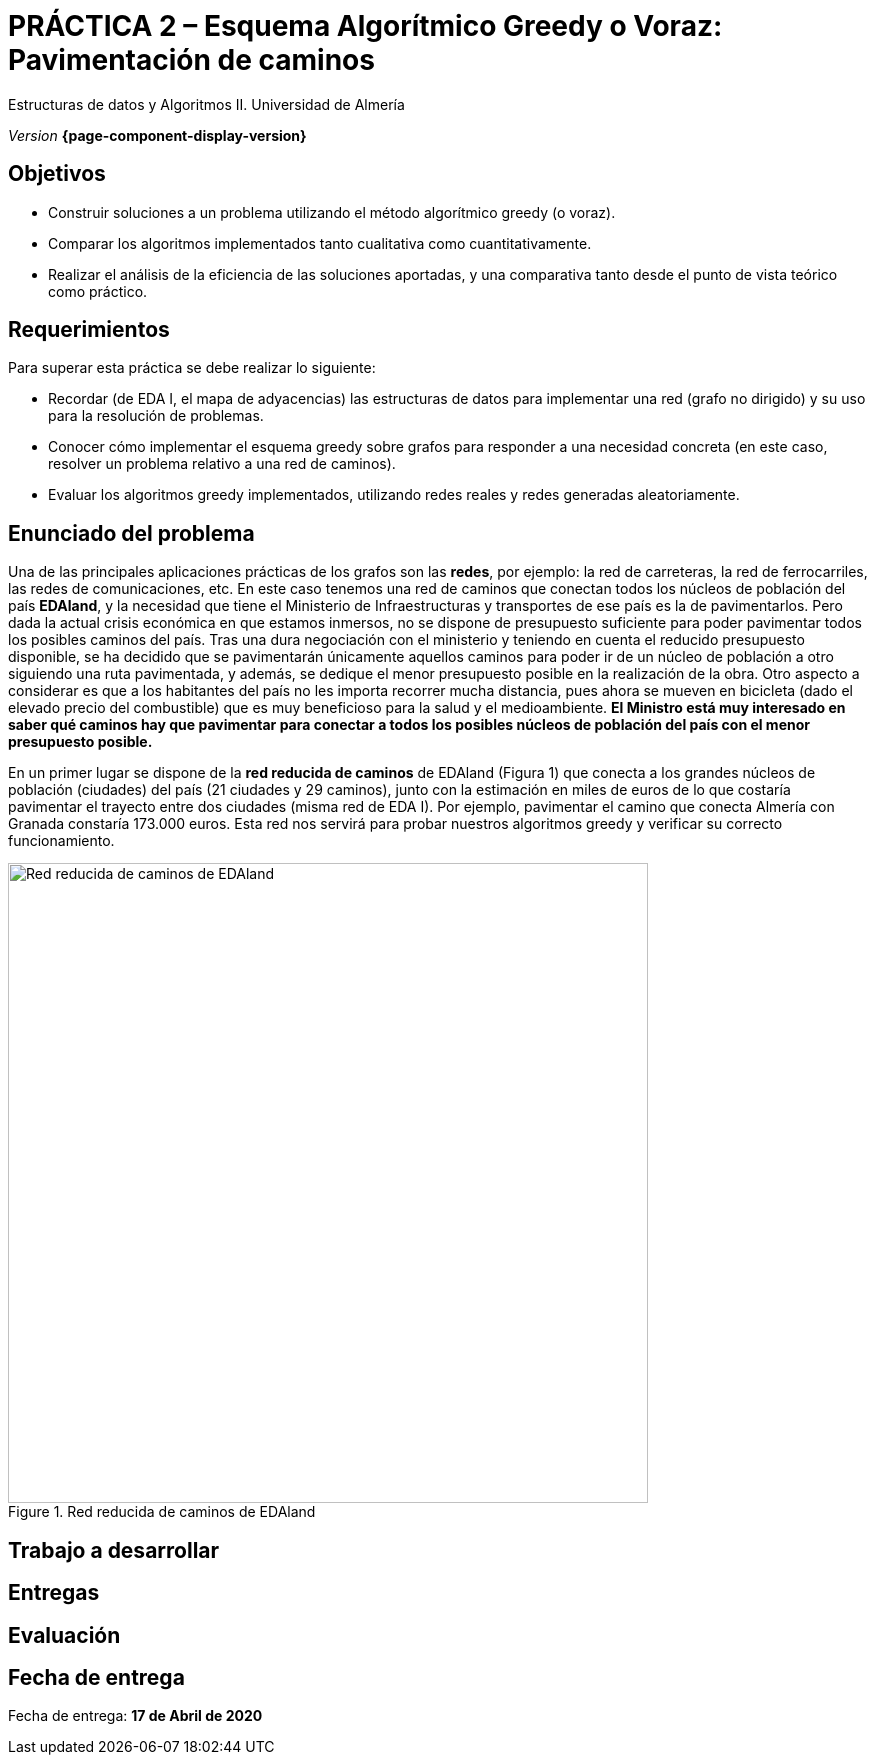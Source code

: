 ////
Nombre y título del trabajo
////
= PRÁCTICA 2 – Esquema Algorítmico Greedy o Voraz: Pavimentación de caminos
:navtitle: Introducción

Estructuras de datos y Algoritmos II. Universidad de Almería

_Version_ *{page-component-display-version}*


////
COLOCA A CONTINUACION LOS OBJETIVOS
////
== Objetivos
====
* Construir soluciones a un problema utilizando el método algorítmico greedy (o voraz).
* Comparar los algoritmos implementados tanto cualitativa como cuantitativamente.
* Realizar el análisis de la eficiencia de las soluciones aportadas, y una comparativa tanto desde el punto de vista teórico como práctico.
====

== Requerimientos
****
Para superar esta práctica se debe realizar lo siguiente:

* Recordar (de EDA I, el mapa de adyacencias) las estructuras de datos para implementar una red (grafo no dirigido) y su uso para la resolución de problemas.

* Conocer cómo implementar el esquema greedy sobre grafos para responder a una necesidad
concreta (en este caso, resolver un problema relativo a una red de caminos).

* Evaluar los algoritmos greedy implementados, utilizando redes reales y redes generadas
aleatoriamente.
****


== Enunciado del problema

Una de las principales aplicaciones prácticas de los grafos son las *redes*, por ejemplo: la red de carreteras, la red de ferrocarriles, las redes de comunicaciones, etc. En este caso tenemos una red de caminos que conectan todos los núcleos de población del país *EDAland*, y la necesidad que tiene el Ministerio de Infraestructuras y transportes de ese país es la de pavimentarlos. Pero dada la actual crisis económica en que estamos inmersos, no se dispone de presupuesto suficiente para poder pavimentar todos los posibles caminos del país. Tras una dura negociación con el ministerio y teniendo en cuenta el reducido presupuesto disponible, se ha decidido que se pavimentarán únicamente  aquellos caminos para poder ir de un núcleo de población a otro siguiendo una ruta pavimentada, y además, se dedique el menor presupuesto posible en la realización de la obra. Otro aspecto a considerar es que a los habitantes del país no les importa recorrer mucha distancia, pues ahora se mueven en bicicleta (dado el elevado precio del combustible) que es muy beneficioso para la salud y el medioambiente.
*El Ministro está muy interesado en saber qué caminos hay que pavimentar para conectar a todos los posibles núcleos de población del país con el menor presupuesto posible.*

En un primer lugar se dispone de la *red reducida de caminos* de EDAland (Figura 1) que conecta a los grandes núcleos de población (ciudades) del país (21 ciudades y 29 caminos), junto con la estimación en miles de euros de lo que costaría pavimentar el trayecto entre dos ciudades (misma red de EDA I). Por ejemplo, pavimentar el camino que conecta Almería con Granada constaría 173.000 euros. Esta red nos servirá para probar nuestros algoritmos greedy y verificar su correcto funcionamiento. 

[#fig1]
.Red reducida de caminos de EDAland
image::pr2-fig1.png[Red reducida de caminos de EDAland,width=640,pdfwidth=70%,align="center"]

== Trabajo a desarrollar

== Entregas

== Evaluación

== Fecha de entrega
Fecha de entrega: *17 de Abril de 2020*